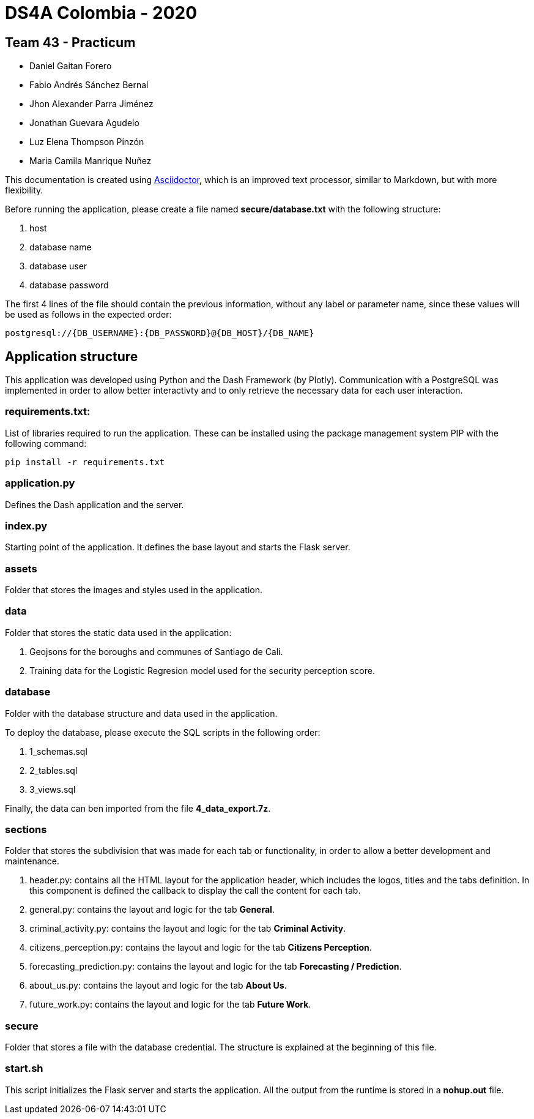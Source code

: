 = DS4A Colombia - 2020

== Team 43 - Practicum

* Daniel Gaitan Forero
* Fabio Andrés Sánchez Bernal
* Jhon Alexander Parra Jiménez
* Jonathan Guevara Agudelo
* Luz Elena Thompson Pinzón
* Maria Camila Manrique Nuñez

This documentation is created using https://asciidoctor.org[Asciidoctor], which is an improved text processor, similar to Markdown, but with more flexibility.

Before running the application, please create a file named **secure/database.txt** with the following structure:

. host
. database name
. database user
. database password

The first 4 lines of the file should contain the previous information, without any label or parameter name, since
these values will be used as follows in the expected order:

[source, python]
----
postgresql://{DB_USERNAME}:{DB_PASSWORD}@{DB_HOST}/{DB_NAME}
----

== Application structure

This application was developed using Python and the Dash Framework (by Plotly). Communication with a PostgreSQL was implemented in order to allow
better interactivty and to only retrieve the necessary data for each user interaction.

=== requirements.txt:

List of libraries required to run the application. These can be installed using the package management system PIP with the following command:
----
pip install -r requirements.txt
----

=== application.py

Defines the Dash application and the server.

=== index.py

Starting point of the application. It defines the base layout and starts the Flask server.

=== assets

Folder that stores the images and styles used in the application.

=== data

Folder that stores the static data used in the application:

. Geojsons for the boroughs and communes of Santiago de Cali.
. Training data for the Logistic Regresion model used for the security perception score.

=== database

Folder with the database structure and data used in the application.

To deploy the database, please execute the SQL scripts in the following order:

. 1_schemas.sql
. 2_tables.sql
. 3_views.sql

Finally, the data can ben imported from the file **4_data_export.7z**.

=== sections

Folder that stores the subdivision that was made for each tab or functionality, in order to allow a better development and maintenance.

. header.py: contains all the HTML layout for the application header, which includes the logos, titles and the tabs definition. In this component is defined the callback to display the call the content for each tab.
. general.py: contains the layout and logic for the tab **General**.
. criminal_activity.py: contains the layout and logic for the tab **Criminal Activity**.
. citizens_perception.py: contains the layout and logic for the tab **Citizens Perception**.
. forecasting_prediction.py: contains the layout and logic for the tab **Forecasting / Prediction**.
. about_us.py: contains the layout and logic for the tab **About Us**.
. future_work.py: contains the layout and logic for the tab **Future Work**.

=== secure

Folder that stores a file with the database credential. The structure is explained at the beginning of this file.


=== start.sh

This script initializes the Flask server and starts the application. All the output from the runtime is stored in a **nohup.out** file.

